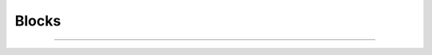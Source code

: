 Blocks
======

.. doxygenclass:: equistore::TensorBlock
    :members:


------------------------------------

.. doxygenclass:: equistore::GradientProxy
    :members:
